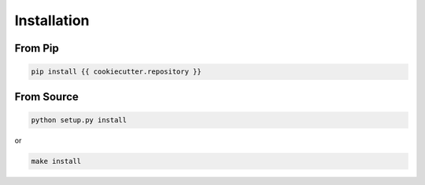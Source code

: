 ============
Installation
============

From Pip
============

.. code:: bash

    pip install {{ cookiecutter.repository }}

From Source
============

.. code:: bash

    python setup.py install

or 

.. code:: bash

    make install
